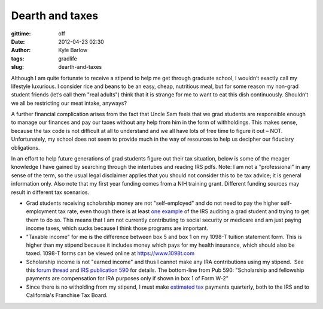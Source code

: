 Dearth and taxes
################
:gittime: off
:date: 2012-04-23 02:30
:author: Kyle Barlow
:tags: gradlife
:slug: dearth-and-taxes

Although I am quite fortunate to receive a stipend to help me get
through graduate school, I wouldn’t exactly call my lifestyle luxurious.
I consider rice and beans to be an easy, cheap, nutritious meal, but for
some reason my non-grad student friends (let’s call them "real adults")
think that it is strange for me to want to eat this dish continuously.
Shouldn’t we all be restricting our meat intake, anyways?

A further financial complication arises from the fact that Uncle Sam
feels that we grad students are responsible enough to manage our
finances and pay our taxes without any help from him in the form of
withholdings. This makes sense, because the tax code is not difficult at
all to understand and we all have lots of free time to figure it out –
NOT. Unfortunately, my school does not seem to provide much in the way
of resources to help us decipher our fiduciary obligations.
 
In an effort to help future generations of grad students figure out
their tax situation, below is some of the meager knowledge I have gained
by searching through the intertubes and reading IRS pdfs. Note: I am not
a "professional" in any sense of the term, so the usual legal disclaimer
applies that you should not consider this to be tax advice; it is
general information only. Also note that my first year funding comes
from a NIH training grant. Different funding sources may result in
different tax scenarios.

* Grad students receiving scholarship money are not "self-employed" and
  do not need to pay the higher self-employment tax rate, even though
  there is at least \ `one
  example <http://scienceblogs.com/sciencewoman/2008/01/the_taxman_cometh_not_1.php>`__ of
  the IRS auditing a grad student and trying to get them to do so. This
  means that I am not currently contributing to social security or
  medicare and am just paying income taxes, which sucks because I think
  those programs are important.
* "Taxable income" for me is the difference between box 5 and box 1 on
  my 1098-T tuition statement form. This is higher than my stipend
  because it includes money which pays for my health insurance, which
  should also be taxed. 1098-T forms can be viewed online
  at \ `https://www.1098t.com <https://www.1098t.com/>`__
* Scholarship income is not "earned income" and thus I cannot make any
  IRA contributions using my stipend.  See this `forum
  thread <http://www.bogleheads.org/forum/viewtopic.php?f=1&t=58606&sid=f93454473a48ad06c451a04c24f49c11>`__
  and `IRS publication 590 <http://www.irs.gov/pub/irs-pdf/p590.pdf>`__
  for details. The bottom-line from Pub 590: "Scholarship and
  fellowship payments are compensation for IRA purposes only if shown
  in box 1 of Form W-2"
* Since there is no witholding from my stipend, I must
  make \ `estimated
  tax <http://www.irs.gov/businesses/small/article/0,,id=110413,00.html>`__ payments
  quarterly, both to the IRS and to California's Franchise Tax Board.

